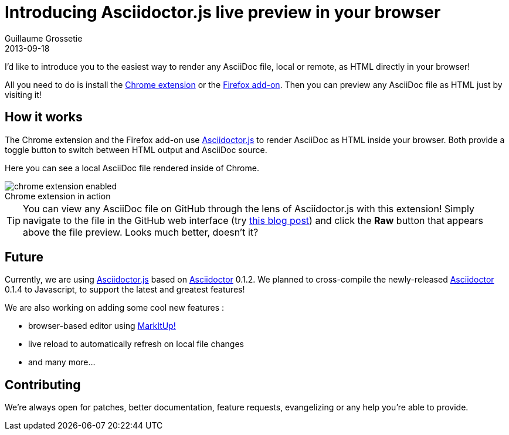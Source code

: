 = Introducing Asciidoctor.js live preview in your browser
Guillaume Grossetie
2013-09-18
:page-tags: [announcement, javascript, extension]
:gh-chrome-repo: https://github.com/asciidoctor/asciidoctor-chrome-extension
:gh-ff-repo: https://github.com/asciidoctor/asciidoctor-firefox-addon
:gh-adjs-repo: https://github.com/asciidoctor/asciidoctor.js
:gh-ad-repo: https://github.com/asciidoctor/asciidoctor
:download-chrome-extension: https://chrome.google.com/webstore/detail/asciidoctorjs-live-previe/iaalpfgpbocpdfblpnhhgllgbdbchmia
:download-ff-addon: https://addons.mozilla.org/fr/firefox/addon/asciidoctorjs-live-preview/
:markitup-site: http://markitup.jaysalvat.com/
:experimental:
:imagesdir: ../images

I'd like to introduce you to the easiest way to render any AsciiDoc file, local or remote, as HTML directly in your browser!

All you need to do is install the {download-chrome-extension}[Chrome extension] or the {download-ff-addon}[Firefox add-on].
Then you can preview any AsciiDoc file as HTML just by visiting it!

== How it works

The Chrome extension and the Firefox add-on use {gh-adjs-repo}[Asciidoctor.js] to render AsciiDoc as HTML inside your browser.
Both provide a toggle button to switch between HTML output and AsciiDoc source.

Here you can see a local AsciiDoc file rendered inside of Chrome.

[caption=""]
.Chrome extension in action
image::chrome-extension-enabled.png[]

TIP: You can view any AsciiDoc file on GitHub through the lens of Asciidoctor.js with this extension!
Simply navigate to the file in the GitHub web interface (try https://github.com/asciidoctor/asciidoctor.org/blob/master/news/introducing-asciidoctor-js-live-preview.adoc[this blog post]) and click the btn:[Raw] button that appears above the file preview.
Looks much better, doesn't it?

== Future

Currently, we are using {gh-adjs-repo}[Asciidoctor.js] based on {gh-ad-repo}[Asciidoctor] 0.1.2.
We planned to cross-compile the newly-released {gh-ad-repo}[Asciidoctor] 0.1.4 to Javascript, to support the latest and greatest features!

We are also working on adding some cool new features :

 * browser-based editor using {markitup-site}[MarkItUp!]
 * live reload to automatically refresh on local file changes
 * and many more...

== Contributing

We're always open for patches, better documentation, feature requests, evangelizing or any help you're able to provide.
